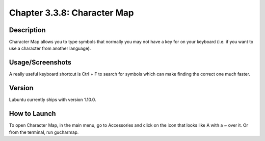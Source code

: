 Chapter 3.3.8: Character Map
============================

Description
------------
Character Map allows you to type symbols that normally you may not have a key for on your keyboard (i.e. if you want to use a character from another language).

Usage/Screenshots
------------------
A really useful keyboard shortcut is Ctrl + F to search for symbols which can make finding the correct one much faster.

.. image:: charactermap-screenshot.png
         :width: 80%

Version
-------
Lubuntu currently ships with version 1.10.0.

How to Launch
-------------
To open Character Map, in the main menu, go to Accessories and click on the icon that looks like A with a ~ over it. Or from the terminal, run gucharmap.
